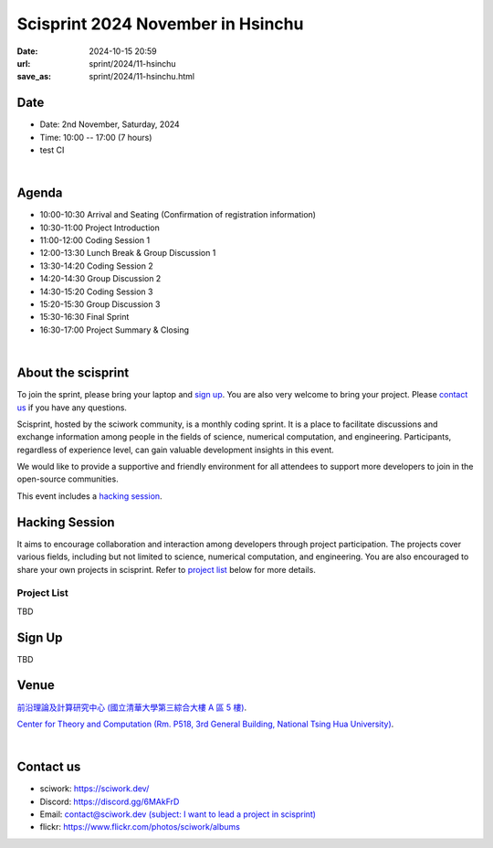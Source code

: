 =========================================
Scisprint 2024 November in Hsinchu
=========================================

:date: 2024-10-15 20:59
:url: sprint/2024/11-hsinchu
:save_as: sprint/2024/11-hsinchu.html

Date
-----

* Date: 2nd November, Saturday, 2024
* Time: 10:00 -- 17:00 (7 hours)
* test CI

|

Agenda 
-------

* 10:00-10:30 Arrival and Seating (Confirmation of registration information)

* 10:30-11:00 Project Introduction 

* 11:00-12:00 Coding Session 1

* 12:00-13:30 Lunch Break & Group Discussion 1

* 13:30-14:20 Coding Session 2

* 14:20-14:30 Group Discussion 2

* 14:30-15:20 Coding Session 3

* 15:20-15:30 Group Discussion 3

* 15:30-16:30 Final Sprint

* 16:30-17:00 Project Summary & Closing

|

About the scisprint
----------------------

To join the sprint, please bring your laptop and `sign up <#sign-up>`__.  You are also 
very welcome to bring your project. Please `contact us <#contact-us>`__ if you have any 
questions.

Scisprint, hosted by the sciwork community, is a monthly coding sprint. It is a place to 
facilitate discussions and exchange information among people in the fields of science, numerical 
computation, and engineering. Participants, regardless of experience level, can gain valuable 
development insights in this event. 

We would like to provide a supportive and friendly environment for all attendees to support more developers
to join in the open-source communities. 

This event includes a `hacking session <#hacking-session>`__.

Hacking Session
------------------

It aims to encourage collaboration and interaction among developers through project 
participation. The projects cover various fields, including but not limited to science, 
numerical computation, and engineering. You are also encouraged to share your own projects 
in scisprint. Refer to `project list <#project-list>`__ below for more details.

Project List
+++++++++++++

TBD

Sign Up
------------

TBD

Venue
-----

`前沿理論及計算研究中心 (國立清華大學第三綜合大樓 A 區 5 樓) <https://maps.app.goo.gl/FEb3N82At8d5Eeve7>`__.

`Center for Theory and Computation (Rm. P518, 3rd General Building, National Tsing Hua University) <https://maps.app.goo.gl/FEb3N82At8d5Eeve7>`__.

.. raw:: html

  <div style="overflow:hidden; padding-bottom:56.25%; position:relative; height:0;">
    <iframe src="https://www.google.com/maps/embed?pb=!1m14!1m8!1m3!1d226.37628786858315!2d120.99320615119743!3d24.794747926076205!3m2!1i1024!2i768!4f13.1!3m3!1m2!1s0x3468360b8053b26d%3A0xea096961a426277e!2sGeneral%20Physics%20Laboratory%2C%20NTHU!5e0!3m2!1sen!2stw!4v1728978960121!5m2!1sen!2stw" 
    style="left:0; top:0; height:100%; width:100%; position:absolute; border:0;"
    allowfullscreen="" loading="lazy" referrerpolicy="no-referrer-when-downgrade">
    </iframe>
  </div>

|

Contact us
----------

* sciwork: https://sciwork.dev/
* Discord: https://discord.gg/6MAkFrD
* Email: `contact@sciwork.dev (subject: I want to lead a project in scisprint) <mailto:contact@sciwork.dev?subject=[sciwork]%20I%20want%20to%20lead%20a%20project%20in%20scisprint>`__
* flickr: https://www.flickr.com/photos/sciwork/albums
